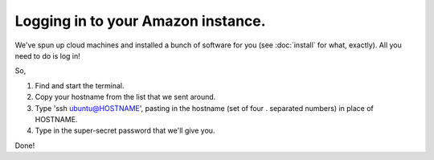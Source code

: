 Logging in to your Amazon instance.
===================================

We've spun up cloud machines and installed a bunch of software for you
(see :doc:`install` for what, exactly).  All you need to do is log in!

So,

1. Find and start the terminal.

2. Copy your hostname from the list that we sent around.

3. Type 'ssh ubuntu@HOSTNAME', pasting in the hostname (set of four . separated numbers) in place of HOSTNAME.

4. Type in the super-secret password that we'll give you.

Done!
